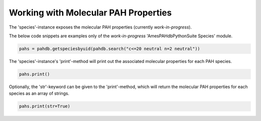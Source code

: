 .. sectnum::
   :start: 3
   :prefix: 3.

=====================================
Working with Molecular PAH Properties
=====================================

The 'species'-instance exposes the molecular PAH
properties (currently *work-in-progress*).

The below code snippets are examples only of the *work-in-progress* 'AmesPAHdbPythonSuite Species' module. 

.. code:: python

   pahs = pahdb.getspeciesbyuid(pahdb.search("c<=20 neutral n=2 neutral"))

The 'species'-instance's 'print'-method will print
out the associated molecular properties for each PAH species.

.. code:: python

   pahs.print()

Optionally, the 'str'-keyword can be given to the 'print'-method,
which will return the molecular PAH properties for each species as
an array of strings.

.. code:: python

   pahs.print(str=True)
